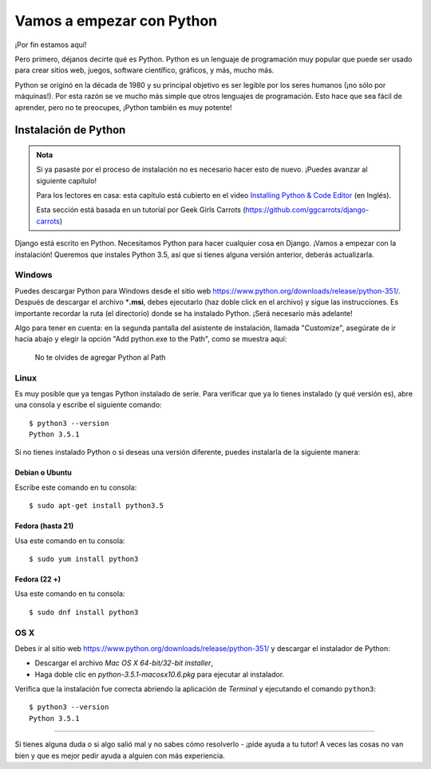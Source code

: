 Vamos a empezar con Python
++++++++++++++++++++++++++

¡Por fin estamos aquí!

Pero primero, déjanos decirte qué es Python. Python es un lenguaje de
programación muy popular que puede ser usado para crear sitios web,
juegos, software científico, gráficos, y más, mucho más.

Python se originó en la década de 1980 y su principal objetivo es ser
legible por los seres humanos (¡no sólo por máquinas!). Por esta razón
se ve mucho más simple que otros lenguajes de programación. Esto hace
que sea fácil de aprender, pero no te preocupes, ¡Python también es muy
potente!

Instalación de Python
=====================

.. admonition:: Nota

   Si ya pasaste por el proceso de instalación no es necesario
   hacer esto de nuevo. ¡Puedes avanzar al siguiente capítulo!

   Para los lectores en casa: esta capítulo está cubierto en el video
   `Installing Python & Code
   Editor <https://www.youtube.com/watch?v=pVTaqzKZCdA>`__ (en Inglés).

   Esta sección está basada en un tutorial por Geek Girls Carrots
   (https://github.com/ggcarrots/django-carrots)

Django está escrito en Python. Necesitamos Python para hacer cualquier
cosa en Django. ¡Vamos a empezar con la instalación! Queremos que
instales Python 3.5, así que si tienes alguna versión anterior, deberás
actualizarla.

Windows
-------

Puedes descargar Python para Windows desde el sitio web
https://www.python.org/downloads/release/python-351/. Después de
descargar el archivo \*\ **.msi**, debes ejecutarlo (haz doble click en
el archivo) y sigue las instrucciones. Es importante recordar la ruta
(el directorio) donde se ha instalado Python. ¡Será necesario más
adelante!

Algo para tener en cuenta: en la segunda pantalla del asistente de
instalación, llamada "Customize", asegúrate de ir hacia abajo y elegir
la opción "Add python.exe to the Path", como se muestra aquí:

.. figure:: add_python_to_windows_path.png
   :alt: No te olvides de agregar Python al Path

   No te olvides de agregar Python al Path

Linux
-----

Es muy posible que ya tengas Python instalado de serie. Para verificar
que ya lo tienes instalado (y qué versión es), abre una consola y
escribe el siguiente comando:

::

    $ python3 --version
    Python 3.5.1

Si no tienes instalado Python o si deseas una versión diferente, puedes
instalarla de la siguiente manera:

Debian o Ubuntu
~~~~~~~~~~~~~~~

Escribe este comando en tu consola:

::

    $ sudo apt-get install python3.5

Fedora (hasta 21)
~~~~~~~~~~~~~~~~~

Usa este comando en tu consola:

::

    $ sudo yum install python3

Fedora (22 +)
~~~~~~~~~~~~~

Usa este comando en tu consola:

::

    $ sudo dnf install python3

OS X
----

Debes ir al sitio web
https://www.python.org/downloads/release/python-351/ y descargar el
instalador de Python:

-  Descargar el archivo *Mac OS X 64-bit/32-bit installer*,
-  Haga doble clic en *python-3.5.1-macosx10.6.pkg* para ejecutar al
   instalador.

Verifica que la instalación fue correcta abriendo la aplicación de
*Terminal* y ejecutando el comando ``python3``:

::

    $ python3 --version
    Python 3.5.1

--------------

Si tienes alguna duda o si algo salió mal y no sabes cómo resolverlo -
¡pide ayuda a tu tutor! A veces las cosas no van bien y que es mejor
pedir ayuda a alguien con más experiencia.
